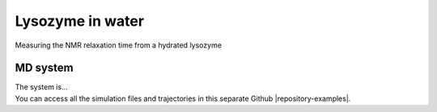 .. _lysozyme-label:

Lysozyme in water
=================

.. container:: hatnote

   Measuring the NMR relaxation time from a hydrated lysozyme

MD system
---------

.. image:: ../figures/illustrations/lysozyme-in-water/snapshot-dark.png
    :class: only-dark
    :alt: lysozyme in water simulated with GROMACS - Dipolar NMR relaxation time calculation
    :width: 250
    :align: right

.. image:: ../figures/illustrations/lysozyme-in-water/snapshot-light.png
    :class: only-light
    :alt: lysozyme in water simulated with GROMACS - Dipolar NMR relaxation time calculation
    :width: 250
    :align: right

.. container:: justify

    The system is...
    
.. container:: justify

    You can access all the simulation files
    and trajectories in this separate Github |repository-examples|.

.. |repository-examples| raw:: html

   <a href="https://github.com/simongravelle/nmrformd-data" target="_blank">repository</a>
